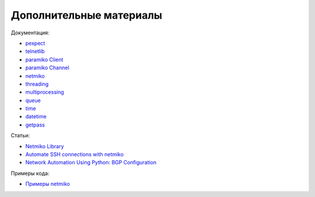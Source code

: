 Дополнительные материалы
------------------------

Документация:

-  `pexpect <https://pexpect.readthedocs.io/en/stable/index.html>`__
-  `telnetlib <https://docs.python.org/3/library/telnetlib.html>`__
-  `paramiko Client <http://docs.paramiko.org/en/2.0/api/client.html>`__
-  `paramiko
   Channel <http://docs.paramiko.org/en/2.0/api/channel.html>`__
-  `netmiko <https://github.com/ktbyers/netmiko>`__
-  `threading <https://docs.python.org/3/library/threading.html>`__
-  `multiprocessing <https://docs.python.org/3/library/multiprocessing.html>`__
-  `queue <https://docs.python.org/3/library/queue.html>`__
-  `time <https://docs.python.org/3/library/time.html>`__
-  `datetime <https://docs.python.org/3/library/datetime.html>`__
-  `getpass <https://docs.python.org/3/library/getpass.html>`__

Статьи: 

* `Netmiko Library <https://pynet.twb-tech.com/blog/automation/netmiko.html>`__ 
* `Automate SSH connections with netmiko <https://codingnetworker.com/2016/03/automate-ssh-connections-with-netmiko/>`__
* `Network Automation Using Python: BGP Configuration <http://www.networkcomputing.com/networking/network-automation-using-python-bgp-configuration/1423704194>`__

Примеры кода:

* `Примеры netmiko <https://github.com/ktbyers/netmiko/tree/develop/examples>`__
